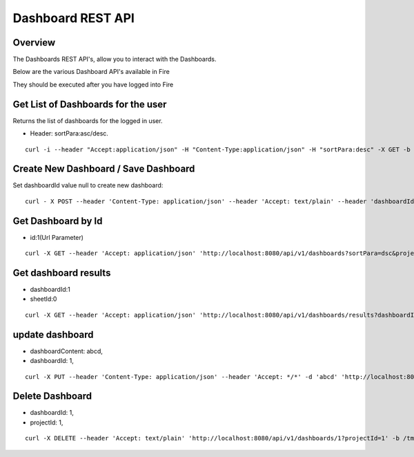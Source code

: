 Dashboard REST API
==================

Overview
---------

The Dashboards REST API's, allow you to interact with the Dashboards.

Below are the various Dashboard API's available in Fire

They should be executed after you have logged into Fire

Get List of Dashboards for the user
-----------------------------------

Returns the list of dashboards for the logged in user.

* Header: sortPara:asc/desc.

::

    curl -i --header "Accept:application/json" -H "Content-Type:application/json" -H "sortPara:desc" -X GET -b /tmp/cookies.txt localhost:8080/dashboardsJSON
  
Create New Dashboard / Save Dashboard
-------------------------------------

Set dashboardId value null to create new dashboard::

  curl - X POST --header 'Content-Type: application/json' --header 'Accept: text/plain' --header 'dashboardId: null' -d '{"category": "string", "description": "string","name": "string","sheets": [{"description": "string","idx": "string","items": [ {"description": "string","id": 0,"name": "string","nodeId": "string","type": "string", "workflowId": "string","workflowName": "string","x": "string","y": "string"}],"name":"string","type": "string"}],"uuid": "string"}' 'http://localhost:8080/saveDashboard' -b /tmp/cookies.txt
  
Get Dashboard by Id
-------------------

* id:1(Url Parameter)

::

    curl -X GET --header 'Accept: application/json' 'http://localhost:8080/api/v1/dashboards?sortPara=dsc&projectId=1' -b /tmp/cookies.txt

Get dashboard results
---------------------

* dashboardId:1
* sheetId:0

::

    curl -X GET --header 'Accept: application/json' 'http://localhost:8080/api/v1/dashboards/results?dashboardId=1&sheetId=0' -b /tmp/cookies.txt

update dashboard
-----------------

* dashboardContent: abcd,
* dashboardId: 1,

::

   curl -X PUT --header 'Content-Type: application/json' --header 'Accept: */*' -d 'abcd' 'http://localhost:8080/api/v1/dashboards/1'

Delete Dashboard
----------------

* dashboardId: 1,
* projectId: 1,

::
 
    curl -X DELETE --header 'Accept: text/plain' 'http://localhost:8080/api/v1/dashboards/1?projectId=1' -b /tmp/cookies.txt



